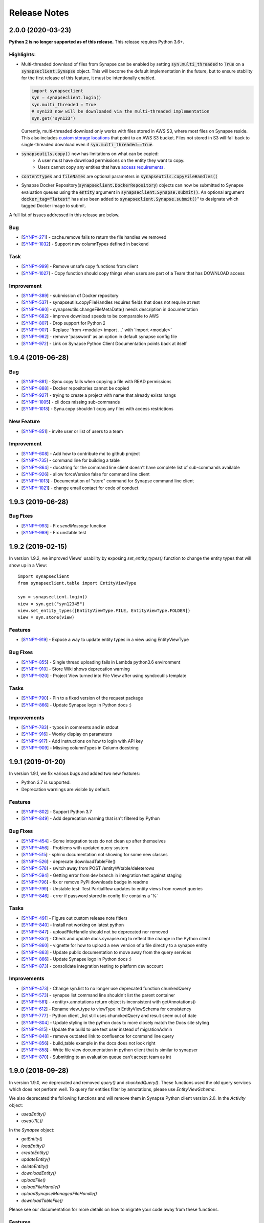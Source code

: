 =============
Release Notes
=============

2.0.0 (2020-03-23)
==================
**Python 2 is no longer supported as of this release.** This release requires Python 3.6+.

Highlights:
----------------

- Multi-threaded download of files from Synapse can be enabled by setting :code:`syn.multi_threaded` to :code:`True` on a
  :code:`synapseclient.Synapse` object. This will become the default implementation in the future,
  but to ensure stability for the first release of this feature, it must be intentionally enabled.

  .. code-block:: python

    import synapseclient
    syn = synapseclient.login()
    syn.multi_threaded = True
    # syn123 now will be downloaded via the multi-threaded implementation
    syn.get("syn123")

  Currently, multi-threaded download only works with files stored in AWS S3, where most files on Synapse reside.
  This also includes `custom storage locations <https://docs.synapse.org/articles/custom_storage_location.html>`__
  that point to an AWS S3 bucket.
  Files not stored in S3 will fall back to single-threaded download even if :code:`syn.multi_threaded==True`.
- :code:`synapseutils.copy()` now has limitations on what can be copied:
   - A user must have download permissions on the entity they want to copy.
   - Users cannot copy any entities that have `access requirements <https://docs.synapse.org/articles/access_controls.html>`__.
- :code:`contentTypes` and :code:`fileNames` are optional parameters in :code:`synapseutils.copyFileHandles()`

- Synapse Docker Repository(:code:`synapseclient.DockerRepository`) objects can now be submitted to Synapse evaluation
  queues using the :code:`entity` argument in :code:`synapseclient.Synapse.submit()`.
  An optional argument :code:`docker_tag="latest"` has also been added to :code:`synapseclient.Synapse.submit()`"
  to designate which tagged Docker image to submit.



A full list of issues addressed in this release are below.

Bug
---

-  [`SYNPY-271 <https://sagebionetworks.jira.com/browse/SYNPY-271>`__] -
   cache.remove fails to return the file handles we removed
-  [`SYNPY-1032 <https://sagebionetworks.jira.com/browse/SYNPY-1032>`__]
   - Support new columnTypes defined in backend

Task
----

-  [`SYNPY-999 <https://sagebionetworks.jira.com/browse/SYNPY-999>`__] -
   Remove unsafe copy functions from client
-  [`SYNPY-1027 <https://sagebionetworks.jira.com/browse/SYNPY-1027>`__]
   - Copy function should copy things when users are part of a Team that
   has DOWNLOAD access

Improvement
-----------

-  [`SYNPY-389 <https://sagebionetworks.jira.com/browse/SYNPY-389>`__] -
   submission of Docker repository
-  [`SYNPY-537 <https://sagebionetworks.jira.com/browse/SYNPY-537>`__] -
   synapseutils.copyFileHandles requires fields that does not require at
   rest
-  [`SYNPY-680 <https://sagebionetworks.jira.com/browse/SYNPY-680>`__] -
   synapseutils.changeFileMetaData() needs description in documentation
-  [`SYNPY-682 <https://sagebionetworks.jira.com/browse/SYNPY-682>`__] -
   improve download speeds to be comparable to AWS
-  [`SYNPY-807 <https://sagebionetworks.jira.com/browse/SYNPY-807>`__] -
   Drop support for Python 2
-  [`SYNPY-907 <https://sagebionetworks.jira.com/browse/SYNPY-907>`__] -
   Replace \`from <module> import ...\` with \`import <module>\`
-  [`SYNPY-962 <https://sagebionetworks.jira.com/browse/SYNPY-962>`__] -
   remove 'password' as an option in default synapse config file
-  [`SYNPY-972 <https://sagebionetworks.jira.com/browse/SYNPY-972>`__] -
   Link on Synapse Python Client Documentation points back at itself


1.9.4 (2019-06-28)
==================

Bug
---

-  [`SYNPY-881 <https://sagebionetworks.jira.com/browse/SYNPY-881>`__] -
   Synu.copy fails when copying a file with READ permissions
-  [`SYNPY-888 <https://sagebionetworks.jira.com/browse/SYNPY-888>`__] -
   Docker repositories cannot be copied
-  [`SYNPY-927 <https://sagebionetworks.jira.com/browse/SYNPY-927>`__] -
   trying to create a project with name that already exists hangs
-  [`SYNPY-1005 <https://sagebionetworks.jira.com/browse/SYNPY-1005>`__]
   - cli docs missing sub-commands
-  [`SYNPY-1018 <https://sagebionetworks.jira.com/browse/SYNPY-1018>`__]
   - Synu.copy shouldn't copy any files with access restrictions

New Feature
-----------

-  [`SYNPY-851 <https://sagebionetworks.jira.com/browse/SYNPY-851>`__] -
   invite user or list of users to a team

Improvement
-----------

-  [`SYNPY-608 <https://sagebionetworks.jira.com/browse/SYNPY-608>`__] -
   Add how to contribute md to github project
-  [`SYNPY-735 <https://sagebionetworks.jira.com/browse/SYNPY-735>`__] -
   command line for building a table
-  [`SYNPY-864 <https://sagebionetworks.jira.com/browse/SYNPY-864>`__] -
   docstring for the command line client doesn't have complete list of
   sub-commands available
-  [`SYNPY-926 <https://sagebionetworks.jira.com/browse/SYNPY-926>`__] -
   allow forceVersion false for command line client
-  [`SYNPY-1013 <https://sagebionetworks.jira.com/browse/SYNPY-1013>`__]
   - Documentation of "store" command for Synapse command line client
-  [`SYNPY-1021 <https://sagebionetworks.jira.com/browse/SYNPY-1021>`__]
   - change email contact for code of conduct

1.9.3 (2019-06-28)
==================

Bug Fixes
---------

-  [`SYNPY-993 <https://sagebionetworks.jira.com/browse/SYNPY-993>`__] -
   Fix `sendMessage` function
-  [`SYNPY-989 <https://sagebionetworks.jira.com/browse/SYNPY-989>`__] -
   Fix unstable test


1.9.2 (2019-02-15)
==================

In version 1.9.2, we improved Views' usability by exposing `set_entity_types()` function to change the entity types that will show up in a View::

    import synapseclient
    from synapseclient.table import EntityViewType

    syn = synapseclient.login()
    view = syn.get("syn12345")
    view.set_entity_types([EntityViewType.FILE, EntityViewType.FOLDER])
    view = syn.store(view)

Features
--------

-  [`SYNPY-919 <https://sagebionetworks.jira.com/browse/SYNPY-919>`__] -
   Expose a way to update entity types in a view using EntityViewType

Bug Fixes
---------

-  [`SYNPY-855 <https://sagebionetworks.jira.com/browse/SYNPY-855>`__] -
   Single thread uploading fails in Lambda python3.6 environment
-  [`SYNPY-910 <https://sagebionetworks.jira.com/browse/SYNPY-910>`__] -
   Store Wiki shows deprecation warning
-  [`SYNPY-920 <https://sagebionetworks.jira.com/browse/SYNPY-920>`__] -
   Project View turned into File View after using syndccutils template

Tasks
-----

-  [`SYNPY-790 <https://sagebionetworks.jira.com/browse/SYNPY-790>`__] -
   Pin to a fixed version of the request package
-  [`SYNPY-866 <https://sagebionetworks.jira.com/browse/SYNPY-866>`__] -
   Update Synapse logo in Python docs :)

Improvements
------------

-  [`SYNPY-783 <https://sagebionetworks.jira.com/browse/SYNPY-783>`__] -
   typos in comments and in stdout
-  [`SYNPY-916 <https://sagebionetworks.jira.com/browse/SYNPY-916>`__] -
   Wonky display on parameters
-  [`SYNPY-917 <https://sagebionetworks.jira.com/browse/SYNPY-917>`__] -
   Add instructions on how to login with API key
-  [`SYNPY-909 <https://sagebionetworks.jira.com/browse/SYNPY-909>`__] -
   Missing columnTypes in Column docstring



1.9.1 (2019-01-20)
==================

In version 1.9.1, we fix various bugs and added two new features:

* Python 3.7 is supported.
* Deprecation warnings are visible by default.

Features
--------

-  [`SYNPY-802 <https://sagebionetworks.jira.com/browse/SYNPY-802>`__] -
   Support Python 3.7
-  [`SYNPY-849 <https://sagebionetworks.jira.com/browse/SYNPY-849>`__] -
   Add deprecation warning that isn't filtered by Python

Bug Fixes
---------

-  [`SYNPY-454 <https://sagebionetworks.jira.com/browse/SYNPY-454>`__] -
   Some integration tests do not clean up after themselves
-  [`SYNPY-456 <https://sagebionetworks.jira.com/browse/SYNPY-456>`__] -
   Problems with updated query system
-  [`SYNPY-515 <https://sagebionetworks.jira.com/browse/SYNPY-515>`__] -
   sphinx documentation not showing for some new classes
-  [`SYNPY-526 <https://sagebionetworks.jira.com/browse/SYNPY-526>`__] -
   deprecate downloadTableFile()
-  [`SYNPY-578 <https://sagebionetworks.jira.com/browse/SYNPY-578>`__] -
   switch away from POST /entity/#/table/deleterows
-  [`SYNPY-594 <https://sagebionetworks.jira.com/browse/SYNPY-594>`__] -
   Getting error from dev branch in integration test against staging
-  [`SYNPY-796 <https://sagebionetworks.jira.com/browse/SYNPY-796>`__] -
   fix or remove PyPI downloads badge in readme
-  [`SYNPY-799 <https://sagebionetworks.jira.com/browse/SYNPY-799>`__] -
   Unstable test: Test PartialRow updates to entity views from rowset
   queries
-  [`SYNPY-846 <https://sagebionetworks.jira.com/browse/SYNPY-846>`__] -
   error if password stored in config file contains a '%'


Tasks
-----

-  [`SYNPY-491 <https://sagebionetworks.jira.com/browse/SYNPY-491>`__] -
   Figure out custom release note fitlers
-  [`SYNPY-840 <https://sagebionetworks.jira.com/browse/SYNPY-840>`__] -
   Install not working on latest python
-  [`SYNPY-847 <https://sagebionetworks.jira.com/browse/SYNPY-847>`__] -
   uploadFileHandle should not be deprecated nor removed
-  [`SYNPY-852 <https://sagebionetworks.jira.com/browse/SYNPY-852>`__] -
   Check and update docs.synapse.org to reflect the change in the Python
   client
-  [`SYNPY-860 <https://sagebionetworks.jira.com/browse/SYNPY-860>`__] -
   vignette for how to upload a new version of a file directly to a
   synapse entity
-  [`SYNPY-863 <https://sagebionetworks.jira.com/browse/SYNPY-863>`__] -
   Update public documentation to move away from the query services
-  [`SYNPY-866 <https://sagebionetworks.jira.com/browse/SYNPY-866>`__] -
   Update Synapse logo in Python docs :)
-  [`SYNPY-873 <https://sagebionetworks.jira.com/browse/SYNPY-873>`__] -
   consolidate integration testing to platform dev account

Improvements
------------

-  [`SYNPY-473 <https://sagebionetworks.jira.com/browse/SYNPY-473>`__] -
   Change syn.list to no longer use deprecated function chunkedQuery
-  [`SYNPY-573 <https://sagebionetworks.jira.com/browse/SYNPY-573>`__] -
   synapse list command line shouldn't list the parent container
-  [`SYNPY-581 <https://sagebionetworks.jira.com/browse/SYNPY-581>`__] -
   <entity>.annotations return object is inconsistent with
   getAnnotations()
-  [`SYNPY-612 <https://sagebionetworks.jira.com/browse/SYNPY-612>`__] -
   Rename view_type to viewType in EntityViewSchema for consistency
-  [`SYNPY-777 <https://sagebionetworks.jira.com/browse/SYNPY-777>`__] -
   Python client \_list still uses chunckedQuery and result seem out of
   date
-  [`SYNPY-804 <https://sagebionetworks.jira.com/browse/SYNPY-804>`__] -
   Update styling in the python docs to more closely match the Docs site
   styling
-  [`SYNPY-815 <https://sagebionetworks.jira.com/browse/SYNPY-815>`__] -
   Update the build to use test user instead of migrationAdmin
-  [`SYNPY-848 <https://sagebionetworks.jira.com/browse/SYNPY-848>`__] -
   remove outdated link to confluence for command line query
-  [`SYNPY-856 <https://sagebionetworks.jira.com/browse/SYNPY-856>`__] -
   build_table example in the docs does not look right
-  [`SYNPY-858 <https://sagebionetworks.jira.com/browse/SYNPY-858>`__] -
   Write file view documentation in python client that is similar to
   synapser
-  [`SYNPY-870 <https://sagebionetworks.jira.com/browse/SYNPY-870>`__] -
   Submitting to an evaluation queue can't accept team as int




1.9.0 (2018-09-28)
==================

In version 1.9.0, we deprecated and removed `query()` and `chunkedQuery()`. These functions used the old query services which does not perform well. To query for entities filter by annotations, please use `EntityViewSchema`.

We also deprecated the following functions and will remove them in Synapse Python client version 2.0.
In the `Activity` object:

* `usedEntity()`
* `usedURL()`

In the `Synapse` object:

* `getEntity()`
* `loadEntity()`
* `createEntity()`
* `updateEntity()`
* `deleteEntity()`
* `downloadEntity()`
* `uploadFile()`
* `uploadFileHandle()`
* `uploadSynapseManagedFileHandle()`
* `downloadTableFile()`

Please see our documentation for more details on how to migrate your code away from these functions.

Features
--------

* `SYNPY-806 <https://sagebionetworks.jira.com/browse/SYNPY-806>`_ - Support Folders and Tables in View

Bug Fixes
---------

* `SYNPY-195 <https://sagebionetworks.jira.com/browse/SYNPY-195>`_ - Dangerous exception handling
* `SYNPY-261 <https://sagebionetworks.jira.com/browse/SYNPY-261>`_ - error downloading data from synapse (python client)
* `SYNPY-694 <https://sagebionetworks.jira.com/browse/SYNPY-694>`_ - Uninformative error in `copyWiki` function
* `SYNPY-805 <https://sagebionetworks.jira.com/browse/SYNPY-805>`_ - Uninformative error when getting View that does not exist
* `SYNPY-819 <https://sagebionetworks.jira.com/browse/SYNPY-819>`_ - command-line clients need to be updated to replace the EntityView 'viewType' with 'viewTypeMask'

Tasks
-----

* `SYNPY-759 <https://sagebionetworks.jira.com/browse/SYNPY-759>`_ - Look for all functions that are documented as "Deprecated" and apply the deprecation syntax
* `SYNPY-812 <https://sagebionetworks.jira.com/browse/SYNPY-812>`_ - Add Github issue template
* `SYNPY-824 <https://sagebionetworks.jira.com/browse/SYNPY-824>`_ - Remove the deprecated function query() and chunkedQuery()

Improvements
------------

* `SYNPY-583 <https://sagebionetworks.jira.com/browse/SYNPY-583>`_ - Better error message for create Link object
* `SYNPY-810 <https://sagebionetworks.jira.com/browse/SYNPY-810>`_ - simplify docs for deleting rows
* `SYNPY-814 <https://sagebionetworks.jira.com/browse/SYNPY-814>`_ - fix docs links in python client __init__.py
* `SYNPY-822 <https://sagebionetworks.jira.com/browse/SYNPY-822>`_ - Switch to use news.rst instead of multiple release notes files
* `SYNPY-823 <https://sagebionetworks.jira.com/browse/SYNPY-759>`_ - Pin keyring to version 12.0.2 to use SecretStorage 2.x


1.8.2 (2018-08-17)
==================

In this release, we have been performed some house-keeping on the code base. The two major changes are:

 * making `syn.move()` available to move an entity to a new parent in Synapse. For example::

    import synapseclient
    from synapseclient import Folder

    syn = synapseclient.login()

    file = syn.get("syn123")
    folder = Folder("new folder", parent="syn456")
    folder = syn.store(folder)

    # moving file to the newly created folder
    syn.move(file, folder)

 * exposing the ability to use the Synapse Python client with single threaded. This feature is useful when running Python script in an environment that does not support multi-threading. However, this will negatively impact upload speed. To use single threaded::

    import synapseclient
    synapseclient.config.single_threaded = True

Bug Fixes
---------

*   `SYNPY-535 <https://sagebionetworks.jira.com/browse/SYNPY-535>`_ - Synapse Table update: Connection Reset
*   `SYNPY-603 <https://sagebionetworks.jira.com/browse/SYNPY-603>`_ - Python client and synapser cannot handle table column type LINK
*   `SYNPY-688 <https://sagebionetworks.jira.com/browse/SYNPY-688>`_ - Recursive get (sync) broken for empty folders.
*   `SYNPY-744 <https://sagebionetworks.jira.com/browse/SYNPY-744>`_ - KeyError when trying to download using Synapse Client 1.8.1
*   `SYNPY-750 <https://sagebionetworks.jira.com/browse/SYNPY-750>`_ - Error in downloadTableColumns for file view
*   `SYNPY-758 <https://sagebionetworks.jira.com/browse/SYNPY-758>`_ - docs in Sphinx don't show for synapseclient.table.RowSet
*   `SYNPY-760 <https://sagebionetworks.jira.com/browse/SYNPY-760>`_ - Keyring related error on Linux
*   `SYNPY-766 <https://sagebionetworks.jira.com/browse/SYNPY-766>`_ - as\_table\_columns() returns a list of columns out of order for python 3.5 and 2.7
*   `SYNPY-776 <https://sagebionetworks.jira.com/browse/SYNPY-776>`_ - Cannot log in to Synapse - error(54, 'Connection reset by peer')
*   `SYNPY-795 <https://sagebionetworks.jira.com/browse/SYNPY-795>`_ - Not recognizable column in query result

Features
--------

*   `SYNPY-582 <https://sagebionetworks.jira.com/browse/SYNPY-582>`_ - move file or folder in the client
*   `SYNPY-788 <https://sagebionetworks.jira.com/browse/SYNPY-788>`_ - Add option to use syn.store() without exercising multithreads

Tasks
-----

*   `SYNPY-729 <https://sagebionetworks.jira.com/browse/SYNPY-729>`_ - Deprecate query() and chunkedQuery()
*   `SYNPY-797 <https://sagebionetworks.jira.com/browse/SYNPY-797>`_ - Check Python client code base on using PLFM object model
*   `SYNPY-798 <https://sagebionetworks.jira.com/browse/SYNPY-798>`_ - Using github.io to host documentation

Improvements
------------

*   `SYNPY-646 <https://sagebionetworks.jira.com/browse/SYNPY-646>`_ - Error output of synGet is non-informative
*   `SYNPY-743 <https://sagebionetworks.jira.com/browse/SYNPY-743>`_ - lint the entire python client code base


1.8.1 (2018-05-17)
==================

This release is a hotfix for a bug.
Please refer to 1.8.0 release notes for information about additional changes.

Bug Fixes
---------

*   `SYNPY-706 <https://sagebionetworks.jira.com/browse/SYNPY-706>`_ - syn.username can cause attribute not found if user not logged in


1.8.0 (2018-05-07)
==================

This release has 2 major changes:

* The client will no longer store your saved credentials in your synapse cache (`~/synapseCache/.session`). The python client now relies on `keyring <https://pypi.org/project/keyring/>`_ to handle credential storage of your Synapse credentials.
* The client also now uses connection pooling, which means that all method calls that connect to Synapse should now be faster.

The remaining changes are bug fixes and cleanup of test code.

Below are the full list of issues addressed by this release:

Bug Fixes
---------

*   `SYNPY-654 <https://sagebionetworks.jira.com/browse/SYNPY-654>`_ - syn.getColumns does not terminate
*   `SYNPY-658 <https://sagebionetworks.jira.com/browse/SYNPY-658>`_ - Security vunerability on clusters
*   `SYNPY-689 <https://sagebionetworks.jira.com/browse/SYNPY-689>`_ - Wiki's attachments cannot be None
*   `SYNPY-692 <https://sagebionetworks.jira.com/browse/SYNPY-692>`_ - synapseutils.sync.generateManifest() sets contentType incorrectly
*   `SYNPY-693 <https://sagebionetworks.jira.com/browse/SYNPY-693>`_ - synapseutils.sync.generateManifest() UnicodeEncodingError in python 2

Tasks
-----

*   `SYNPY-617 <https://sagebionetworks.jira.com/browse/SYNPY-617>`_ - Remove use of deprecated service to delete table rows
*   `SYNPY-673 <https://sagebionetworks.jira.com/browse/SYNPY-673>`_ - Fix Integration Tests being run on Appveyor
*   `SYNPY-683 <https://sagebionetworks.jira.com/browse/SYNPY-683>`_ - Clean up print()s used in unit/integration tests

Improvements
------------

*   `SYNPY-408 <https://sagebionetworks.jira.com/browse/SYNPY-408>`_ - Add bettter error messages when /filehandle/batch fails.
*   `SYNPY-647 <https://sagebionetworks.jira.com/browse/SYNPY-647>`_ - Use connection pooling for Python client's requests


1.7.5 (2018-01-31)
==================

v1.7.4 release was broken for new users that installed from pip. v1.7.5 has the same changes as v1.7.4 but fixes the pip installation.


1.7.4 (2018-01-29)
==================

This release mostly includes bugfixes and improvements for various Table classes:
 * Fixed bug where you couldn't store a table converted to a `pandas.Dataframe` if it had a INTEGER column with some missing values.
 * `EntityViewSchema` can now automatically add all annotations within your defined `scopes` as columns. Just set the view's `addAnnotationColumns=True` before calling `syn.store()`. This attribute defaults to `True` for all newly created `EntityViewSchemas`. Setting `addAnnotationColumns=True` on existing tables will only add annotation columns that are not already a part of your schema.
 * You can now use `synapseutils.notifyMe` as a decorator to notify you by email when your function has completed. You will also be notified of any Errors if they are thrown while your function runs.

We also added some new features:
 * `syn.findEntityId()` function that allows you to find an Entity by its name and parentId, set parentId to `None` to search for Projects by name.
 * The bulk upload functionality of `synapseutils.syncToSynapse` is available from the command line using: `synapse sync`.

Below are the full list of issues addressed by this release:


Features
--------

*   `SYNPY-506 <https://sagebionetworks.jira.com/browse/SYNPY-506>`_ - need convenience function for /entity/child
*   `SYNPY-517 <https://sagebionetworks.jira.com/browse/SYNPY-517>`_ - sync command line

Improvements
------------

*   `SYNPY-267 <https://sagebionetworks.jira.com/browse/SYNPY-267>`_ - Update Synapse tables for integer types
*   `SYNPY-304 <https://sagebionetworks.jira.com/browse/SYNPY-304>`_ - Table objects should implement len()
*   `SYNPY-416 <https://sagebionetworks.jira.com/browse/SYNPY-416>`_ - warning message for recursive get when a non-Project of Folder entity is passed
*   `SYNPY-482 <https://sagebionetworks.jira.com/browse/SYNPY-482>`_ - Create a sample synapseConfig if none is present
*   `SYNPY-489 <https://sagebionetworks.jira.com/browse/SYNPY-489>`_ - Add a boolean parameter in EntityViewSchema that will indicate whether the client should create columns based on annotations in the specified scopes
*   `SYNPY-494 <https://sagebionetworks.jira.com/browse/SYNPY-494>`_ - Link should be able to take an entity object as the parameter and derive its id
*   `SYNPY-511 <https://sagebionetworks.jira.com/browse/SYNPY-511>`_ - improve exception handling
*   `SYNPY-512 <https://sagebionetworks.jira.com/browse/SYNPY-512>`_ - Remove the use of PaginatedResult's totalNumberOfResult
*   `SYNPY-539 <https://sagebionetworks.jira.com/browse/SYNPY-539>`_ - When creating table Schemas, enforce a limit on the number of columns that can be created.

Bug Fixes
---------

*   `SYNPY-235 <https://sagebionetworks.jira.com/browse/SYNPY-235>`_ - can't print Row objects with dates in them
*   `SYNPY-272 <https://sagebionetworks.jira.com/browse/SYNPY-272>`_ - bug syn.storing rowsets containing Python datetime objects
*   `SYNPY-297 <https://sagebionetworks.jira.com/browse/SYNPY-297>`_ - as_table_columns shouldn't give fractional max size
*   `SYNPY-404 <https://sagebionetworks.jira.com/browse/SYNPY-404>`_ - when we get a SynapseMd5MismatchError we should delete the downloaded file
*   `SYNPY-425 <https://sagebionetworks.jira.com/browse/SYNPY-425>`_ - onweb doesn't work for tables
*   `SYNPY-438 <https://sagebionetworks.jira.com/browse/SYNPY-438>`_ - Need to change 'submit' not to use evaluation/id/accessRequirementUnfulfilled
*   `SYNPY-496 <https://sagebionetworks.jira.com/browse/SYNPY-496>`_ - monitor.NotifyMe can not be used as an annotation decorator
*   `SYNPY-521 <https://sagebionetworks.jira.com/browse/SYNPY-521>`_ - inconsistent error message when username/password is wrong on login
*   `SYNPY-536 <https://sagebionetworks.jira.com/browse/SYNPY-536>`_ - pre-signed upload URL expired warnings using Python client sync function
*   `SYNPY-555 <https://sagebionetworks.jira.com/browse/SYNPY-555>`_ - EntityViewSchema is missing from sphinx documentation
*   `SYNPY-558 <https://sagebionetworks.jira.com/browse/SYNPY-558>`_ - synapseutils.sync.syncFromSynapse throws error when syncing a Table object
*   `SYNPY-595 <https://sagebionetworks.jira.com/browse/SYNPY-595>`_ - Get recursive folders filled with Links fails
*   `SYNPY-605 <https://sagebionetworks.jira.com/browse/SYNPY-605>`_ - Update documentation for getUserProfile to include information about refreshing and memoization

Tasks
-----

*   `SYNPY-451 <https://sagebionetworks.jira.com/browse/SYNPY-451>`_ - Add limit and offset for accessApproval and accessRequirement API calls and remove 0x400 flag default when calling GET /entity/{id}/bundle
*   `SYNPY-546 <https://sagebionetworks.jira.com/browse/SYNPY-546>`_ - Change warning message when user does not DOWNLOAD permissions.


1.7.3 (2017-12-08)
==================

Release 1.7.3 introduces fixes and quality of life changes to Tables and synapseutils:

* Changes to Tables:

    * You no longer have to include the `etag` column in your SQL query when using a `tableQuery()` to update File/Project Views. just `SELECT` the relevant columns and etags will be resolved automatically.
    * The new `PartialRowSet` class allows you to only have to upload changes to individual cells of a table instead of every row that had a value changed. It is recommended to use the `PartialRowSet.from_mapping()` classmethod instead of the `PartialRowSet` constructor.

* Changes to synapseutils:

    * Improved documentation
    * You can now use `~` to refer to your home directory in your manifest.tsv

We also added improved debug logging and use Python's builtin `logging` module instead of printing directly to `sys.stderr`

Below are the full list of issues addressed by this release:

Bug Fixes
---------

*   `SYNPY-419 <https://sagebionetworks.jira.com/browse/SYNPY-419>`_ - support object store from client
*   `SYNPY-499 <https://sagebionetworks.jira.com/browse/SYNPY-499>`_ - metadata manifest file name spelled wrong
*   `SYNPY-504 <https://sagebionetworks.jira.com/browse/SYNPY-504>`_ - downloadTableFile changed return type with no change in documentation or mention in release notes
*   `SYNPY-508 <https://sagebionetworks.jira.com/browse/SYNPY-508>`_ - syncToSynapse does not work if "the file path in "used" or "executed" of the manifest.tsv uses home directory shortcut "~"
*   `SYNPY-516 <https://sagebionetworks.jira.com/browse/SYNPY-516>`_ - synapse sync file does not work if file is a URL
*   `SYNPY-525 <https://sagebionetworks.jira.com/browse/SYNPY-525>`_ - Download CSV file of Synapse Table - 416 error
*   `SYNPY-572 <https://sagebionetworks.jira.com/browse/SYNPY-572>`_ - Users should only be prompted for updates if the first or second part of the version number is changed.

Features
--------

*   `SYNPY-450 <https://sagebionetworks.jira.com/browse/SYNPY-450>`_ - Create convenience functions for synapse project settings
*   `SYNPY-517 <https://sagebionetworks.jira.com/browse/SYNPY-517>`_ - sync command line
*   `SYNPY-519 <https://sagebionetworks.jira.com/browse/SYNPY-519>`_ - Clean up doc string for Sync
*   `SYNPY-545 <https://sagebionetworks.jira.com/browse/SYNPY-545>`_ - no module botocore
*   `SYNPY-577 <https://sagebionetworks.jira.com/browse/SYNPY-577>`_ - Expose new view etags in command line clients

Tasks
-----

*   `SYNPY-569 <https://sagebionetworks.jira.com/browse/SYNPY-569>`_ - 'includeEntityEtag' should be True for Async table csv query downloads

Improvements
------------

*   `SYNPY-304 <https://sagebionetworks.jira.com/browse/SYNPY-304>`_ - Table objects should implement len()
*   `SYNPY-511 <https://sagebionetworks.jira.com/browse/SYNPY-511>`_ - improve exception handling
*   `SYNPY-518 <https://sagebionetworks.jira.com/browse/SYNPY-518>`_ - Clean up sync interface
*   `SYNPY-590 <https://sagebionetworks.jira.com/browse/SYNPY-590>`_ - Need better logging of errors that occur in the Python client.
*   `SYNPY-597 <https://sagebionetworks.jira.com/browse/SYNPY-597>`_ - Add ability to create PartialRowset updates


1.7.1 (2017-11-17)
==================

Release 1.7 is a large bugfix release with several new features. The main ones include:

* We have expanded the `synapseutils packages <python-docs.synapse.org/build/html/synapseutils.html#module-synapseutils>`_ to add the ability to:

    * Bulk upload files to synapse (synapseutils.syncToSynapse).
    * Notify you via email on the progress of a function (useful for jobs like large file uploads that may take a long time to complete).
    * The syncFromSynapse function now creates a "manifest" which contains the metadata of downloaded files. (These can also be used to update metadata with the bulk upload function.

* File View tables can now be created from the python client using EntityViewSchema. See `fileviews documentation <http://docs.synapse.org/articles/fileviews.html>`_.
* The python client is now able to upload to user owned S3 Buckets. `Click here for instructions on linking your S3 bucket to synapse <http://docs.synapse.org/articles/custom_storage_location.html>`_.

We've also made various improvements to existing features:

* The LARGETEXT type is now supported in Tables allowing for strings up to 2Mb.
* The `--description` argument when creating/updating entities from the command line client will now create a `Wiki` for that entity. You can also use `--descriptionFile` to write the contents of a markdown file as the entity's `Wiki`
* Two member variables of the File object, `file_entity.cacheDir` and `file_entity.files` is being DEPRECATED in favor of `file_entity.path` for finding the location of a downloaded `File`
* `pandas` `dataframe`s containing `datetime` values can now be properly converted into csv and uploaded to Synapse.

We also added a optional `convert_to_datetime` parameter to `CsvFileTable.asDataFrame()` that will automatically convert Synapse DATE columns into `datetime` objects instead of leaving them as `long` unix timestamps

Below are the full list of bugs and issues addressed by this release:

Features
--------

*   `SYNPY-53 <https://sagebionetworks.jira.com/browse/SYNPY-53>`_ - support syn.get of external FTP links in py client
*   `SYNPY-179 <https://sagebionetworks.jira.com/browse/SYNPY-179>`_ - Upload to user owned S3 bucket
*   `SYNPY-412 <https://sagebionetworks.jira.com/browse/SYNPY-412>`_ - allow query-based download based on view tables from command line client
*   `SYNPY-487 <https://sagebionetworks.jira.com/browse/SYNPY-487>`_ - Add remote monitoring of long running processes
*   `SYNPY-415 <https://sagebionetworks.jira.com/browse/SYNPY-415>`_ - Add Docker and TableViews into Entity.py
*   `SYNPY-89 <https://sagebionetworks.jira.com/browse/SYNPY-89>`_ - Python client: Bulk upload client/command
*   `SYNPY-413 <https://sagebionetworks.jira.com/browse/SYNPY-413>`_ - Update table views via python client
*   `SYNPY-301 <https://sagebionetworks.jira.com/browse/SYNPY-301>`_ - change actual file name from python client
*   `SYNPY-442 <https://sagebionetworks.jira.com/browse/SYNPY-442>`_ - set config file path on command line

Improvements
------------

*   `SYNPY-407 <https://sagebionetworks.jira.com/browse/SYNPY-407>`_ - support LARGETEXT in tables
*   `SYNPY-360 <https://sagebionetworks.jira.com/browse/SYNPY-360>`_ - Duplicate file handles are removed from BulkFileDownloadRequest
*   `SYNPY-187 <https://sagebionetworks.jira.com/browse/SYNPY-187>`_ - Move --description in command line client to create wikis
*   `SYNPY-224 <https://sagebionetworks.jira.com/browse/SYNPY-224>`_ - When uploading to a managed external file handle (e.g. SFTP), fill in storageLocationId
*   `SYNPY-315 <https://sagebionetworks.jira.com/browse/SYNPY-315>`_ - Default behavior for files in cache dir should be replace
*   `SYNPY-381 <https://sagebionetworks.jira.com/browse/SYNPY-381>`_ - Remove references to "files" and "cacheDir".
*   `SYNPY-396 <https://sagebionetworks.jira.com/browse/SYNPY-396>`_ - Create filehandle copies in synapseutils.copy instead of downloading
*   `SYNPY-403 <https://sagebionetworks.jira.com/browse/SYNPY-403>`_ - Use single endpoint for all downloads
*   `SYNPY-435 <https://sagebionetworks.jira.com/browse/SYNPY-435>`_ - Convenience function for new service to get entity's children
*   `SYNPY-471 <https://sagebionetworks.jira.com/browse/SYNPY-471>`_ - docs aren't generated for synapseutils
*   `SYNPY-472 <https://sagebionetworks.jira.com/browse/SYNPY-472>`_ - References to wrong doc site
*   `SYNPY-347 <https://sagebionetworks.jira.com/browse/SYNPY-347>`_ - Missing dtypes in table.DTYPE_2_TABLETYPE
*   `SYNPY-463 <https://sagebionetworks.jira.com/browse/SYNPY-463>`_ - When copying filehandles we should add the files to the cache if we already donwloaded them
*   `SYNPY-475 <https://sagebionetworks.jira.com/browse/SYNPY-475>`_ - Store Tables timeout error

Bug Fixes
---------

*   `SYNPY-190 <https://sagebionetworks.jira.com/browse/SYNPY-190>`_ - syn.login('asdfasdfasdf') should fail
*   `SYNPY-344 <https://sagebionetworks.jira.com/browse/SYNPY-344>`_ - weird cache directories
*   `SYNPY-346 <https://sagebionetworks.jira.com/browse/SYNPY-346>`_ - ValueError: cannot insert ROW_ID, already exists in CsvTableFile constructor
*   `SYNPY-351 <https://sagebionetworks.jira.com/browse/SYNPY-351>`_ - Versioning broken for sftp files
*   `SYNPY-366 <https://sagebionetworks.jira.com/browse/SYNPY-366>`_ - file URLs leads to wrong path
*   `SYNPY-393 <https://sagebionetworks.jira.com/browse/SYNPY-393>`_ - New cacheDir causes cache to be ignored(?)
*   `SYNPY-409 <https://sagebionetworks.jira.com/browse/SYNPY-409>`_ - Python client cannot depend on parsing Amazon pre-signed URLs
*   `SYNPY-418 <https://sagebionetworks.jira.com/browse/SYNPY-418>`_ - Integration test failure against 167
*   `SYNPY-421 <https://sagebionetworks.jira.com/browse/SYNPY-421>`_ - syn.getWikiHeaders has a return limit of 50 (Need to return all headers)
*   `SYNPY-423 <https://sagebionetworks.jira.com/browse/SYNPY-423>`_ - upload rate is off or incorrect
*   `SYNPY-424 <https://sagebionetworks.jira.com/browse/SYNPY-424>`_ - File entities don't handle local_state correctly for setting datafilehandleid
*   `SYNPY-426 <https://sagebionetworks.jira.com/browse/SYNPY-426>`_ - multiple tests failing because of filenameOveride
*   `SYNPY-427 <https://sagebionetworks.jira.com/browse/SYNPY-427>`_ - test dependent on config file
*   `SYNPY-428 <https://sagebionetworks.jira.com/browse/SYNPY-428>`_ - sync function error
*   `SYNPY-431 <https://sagebionetworks.jira.com/browse/SYNPY-431>`_ - download ending early and not restarting from previous spot
*   `SYNPY-443 <https://sagebionetworks.jira.com/browse/SYNPY-443>`_ - tests/integration/integration_test_Entity.py:test_get_with_downloadLocation_and_ifcollision AssertionError
*   `SYNPY-461 <https://sagebionetworks.jira.com/browse/SYNPY-461>`_ - On Windows, command line client login credential prompt fails (python 2.7)
*   `SYNPY-465 <https://sagebionetworks.jira.com/browse/SYNPY-465>`_ - Update tests that set permissions to also include 'DOWNLOAD' permission and tests that test functions using queries
*   `SYNPY-468 <https://sagebionetworks.jira.com/browse/SYNPY-468>`_ - Command line client incompatible with cache changes
*   `SYNPY-470 <https://sagebionetworks.jira.com/browse/SYNPY-470>`_ - default should be read, download for setPermissions
*   `SYNPY-483 <https://sagebionetworks.jira.com/browse/SYNPY-483>`_ - integration test fails for most users
*   `SYNPY-484 <https://sagebionetworks.jira.com/browse/SYNPY-484>`_ - URL expires after retries
*   `SYNPY-486 <https://sagebionetworks.jira.com/browse/SYNPY-486>`_ - Error in integration tests
*   `SYNPY-488 <https://sagebionetworks.jira.com/browse/SYNPY-488>`_ - sync tests for command line client puts file in working directory
*   `SYNPY-142 <https://sagebionetworks.jira.com/browse/SYNPY-142>`_ - PY: Error in login with rememberMe=True
*   `SYNPY-464 <https://sagebionetworks.jira.com/browse/SYNPY-464>`_ - synapse get syn4988808 KeyError: u'preSignedURL'

Tasks
-----

*   `SYNPY-422 <https://sagebionetworks.jira.com/browse/SYNPY-422>`_ - reduce default page size for GET /evaluation/{evalId}/submission/bundle/all
*   `SYNPY-437 <https://sagebionetworks.jira.com/browse/SYNPY-437>`_ - Remove tests for access restrictions on evaluations
*   `SYNPY-402 <https://sagebionetworks.jira.com/browse/SYNPY-402>`_ - Add release notes to Github release tag


1.6.1 (2016-11-02)
==================

What is New
-----------

In version 1.6 we introduce a new sub-module _synapseutils_ that
provide convenience functions for more complicated operations in Synapse such as copying of files wikis and folders. In addition we have introduced several improvements in downloading content from Synapse. As with uploads we are now able to recover from an interrupted download and will retry on network failures.

*   `SYNPY-48 <https://sagebionetworks.jira.com/browse/SYNPY-48>`_  - Automate build and test of Python client on Python 3.x
*   `SYNPY-180 <https://sagebionetworks.jira.com/browse/SYNPY-180>`_  - Pass upload destination in chunked file upload
*   `SYNPY-349 <https://sagebionetworks.jira.com/browse/SYNPY-349>`_  - Link Class
*   `SYNPY-350 <https://sagebionetworks.jira.com/browse/SYNPY-350>`_  - Copy Function
*   `SYNPY-370 <https://sagebionetworks.jira.com/browse/SYNPY-370>`_  - Building to new doc site for Synapse
*   `SYNPY-371 <https://sagebionetworks.jira.com/browse/SYNPY-371>`_  - Support paths in syn.onweb

Improvements
------------

We have improved download robustness and error checking, along with extensive recovery on failed operations. This includes the ability for the client to pause operation when Synapse is updated.

*   `SYNPY-270 <https://sagebionetworks.jira.com/browse/SYNPY-270>`_  - Synapse READ ONLY mode should cause pause in execution
*   `SYNPY-308 <https://sagebionetworks.jira.com/browse/SYNPY-308>`_  - Add md5 checking after downloading a new file handle
*   `SYNPY-309 <https://sagebionetworks.jira.com/browse/SYNPY-309>`_  - Add download recovery by using the 'Range': 'bytes=xxx-xxx' header
*   `SYNPY-353 <https://sagebionetworks.jira.com/browse/SYNPY-353>`_  - Speed up downloads of fast connections
*   `SYNPY-356 <https://sagebionetworks.jira.com/browse/SYNPY-356>`_  - Add support for version flag in synapse cat command line
*   `SYNPY-357 <https://sagebionetworks.jira.com/browse/SYNPY-357>`_  - Remove failure message on retry in multipart_upload
*   `SYNPY-380 <https://sagebionetworks.jira.com/browse/SYNPY-380>`_  - Add speed meter to downloads/uploads
*   `SYNPY-387 <https://sagebionetworks.jira.com/browse/SYNPY-387>`_  - Do exponential backoff on 429 status and print explanatory error message from server
*   `SYNPY-390 <https://sagebionetworks.jira.com/browse/SYNPY-390>`_  - Move recursive download to Python client utils

Bug Fixes
---------

*   `SYNPY-154 <https://sagebionetworks.jira.com/browse/SYNPY-154>`_  - 500 Server Error when storing new version of file from command line
*   `SYNPY-168 <https://sagebionetworks.jira.com/browse/SYNPY-168>`_  - Failure on login gives an ugly error message
*   `SYNPY-253 <https://sagebionetworks.jira.com/browse/SYNPY-253>`_  - Error messages on upload retry inconsistent with behavior
*   `SYNPY-261 <https://sagebionetworks.jira.com/browse/SYNPY-261>`_  - error downloading data from synapse (python client)
*   `SYNPY-274 <https://sagebionetworks.jira.com/browse/SYNPY-274>`_  - Trying to use the client without logging in needs to give a reasonable error
*   `SYNPY-331 <https://sagebionetworks.jira.com/browse/SYNPY-331>`_  - test_command_get_recursive_and_query occasionally fails
*   `SYNPY-337 <https://sagebionetworks.jira.com/browse/SYNPY-337>`_  - Download error on 10 Gb file.
*   `SYNPY-343 <https://sagebionetworks.jira.com/browse/SYNPY-343>`_  - Login failure
*   `SYNPY-351 <https://sagebionetworks.jira.com/browse/SYNPY-351>`_  - Versioning broken for sftp files
*   `SYNPY-352 <https://sagebionetworks.jira.com/browse/SYNPY-352>`_  - file upload max retries exceeded messages
*   `SYNPY-358 <https://sagebionetworks.jira.com/browse/SYNPY-358>`_  - upload failure from python client (threading)
*   `SYNPY-361 <https://sagebionetworks.jira.com/browse/SYNPY-361>`_  - file download fails midway without warning/error
*   `SYNPY-362 <https://sagebionetworks.jira.com/browse/SYNPY-362>`_  - setAnnotations bug when given synapse ID
*   `SYNPY-363 <https://sagebionetworks.jira.com/browse/SYNPY-363>`_  - problems using provenance during upload
*   `SYNPY-382 <https://sagebionetworks.jira.com/browse/SYNPY-382>`_  - Python client is truncating the entity id in download csv from table
*   `SYNPY-383 <https://sagebionetworks.jira.com/browse/SYNPY-383>`_  - Travis failing with paramiko.ssh_exception.SSHException: No hostkey
*   `SYNPY-384 <https://sagebionetworks.jira.com/browse/SYNPY-384>`_  - resuming a download after a ChunkedEncodingError created new file with correct size
*   `SYNPY-388 <https://sagebionetworks.jira.com/browse/SYNPY-388>`_  - Asynchronous creation of Team causes sporadic test failure
*   `SYNPY-391 <https://sagebionetworks.jira.com/browse/SYNPY-391>`_  - downloadTableColumns() function doesn't work when resultsAs=rowset is set for for syn.tableQuery()
*   `SYNPY-397 <https://sagebionetworks.jira.com/browse/SYNPY-397>`_  - Error in syncFromSynapse() integration test on Windows
*   `SYNPY-399 <https://sagebionetworks.jira.com/browse/SYNPY-399>`_ - python client not compatible with newly released Pandas 0.19
